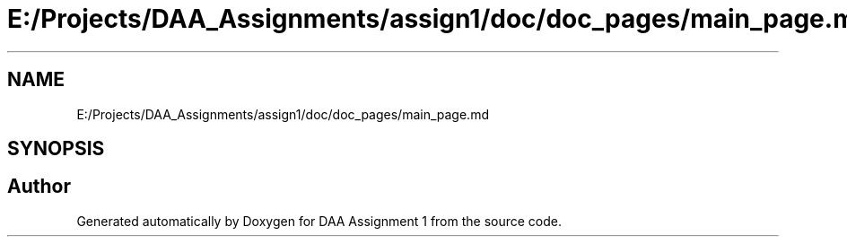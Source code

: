 .TH "E:/Projects/DAA_Assignments/assign1/doc/doc_pages/main_page.md" 3 "Fri Mar 13 2020" "DAA Assignment 1" \" -*- nroff -*-
.ad l
.nh
.SH NAME
E:/Projects/DAA_Assignments/assign1/doc/doc_pages/main_page.md
.SH SYNOPSIS
.br
.PP
.SH "Author"
.PP 
Generated automatically by Doxygen for DAA Assignment 1 from the source code\&.
